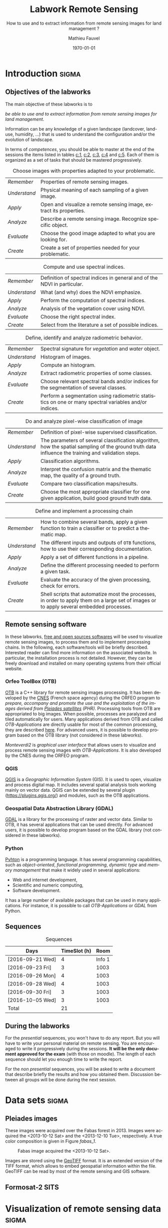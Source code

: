 #+TITLE: Labwork Remote Sensing
#+SUBTITLE: How to use and to extract information from remote sensing images for land management ?
#+DATE: \today
#+AUTHOR: Mathieu Fauvel
#+EMAIL: mathieu.fauvel@ensat.fr
#+LANGUAGE: en
#+SELECT_TAGS: sigma
#+EXCLUDE_TAGS: noexport export

#+OPTIONS:   H:3 num:t toc:2 \n:nil ::t |:t ^:nil -:t f:t *:t <:t prop:t

#+LATEX_CLASS: koma-article
#+LATEX_CLASS_OPTIONS: [a4paper,11pt,DIV=18]
#+LATEX_HEADER:\usepackage[english]{babel}\usepackage{minted}\usemintedstyle{emacs}
#+LATEX_HEADER_EXTRA:\usepackage{tikz}\usepackage{pgfplots}\usepgfplotslibrary{dateplot}\usetikzlibrary{shapes,arrows}\usepackage[]{tcolorbox}
#+LATEX_HEADER_EXTRA: \newtcolorbox[auto counter,number within=section]{work}[1][]{colback=black!5!white,colframe=black!50!white,fonttitle=\sffamily\bfseries,title=Work~\thetcbcounter: #1}
#+COLUMNS: %25ITEM %FORMATION %DURATION %SEQUENCE

* Introduction                                                        :sigma:
:PROPERTIES:
:FORMATION: Presential
:DURATION:   0:30
:SEQUENCE: 1
:END:
** Objectives of the labworks
The main objective of these labworks is to
#+BEGIN_CENTER
/be able to  use and to extract information from  remote sensing images
for land management/.
#+END_CENTER
Information  can be  any knowledge  of a  given landscape  (landcover,
land-use, humidity, ...)  that is used to understand the configuration
and/or the evolution of landscape.

In terms of  /competences/, you should be  able to master at  the end of
the sessions  the items listed in  tables [[c:1]], [[c:2]], [[c:3]],  [[c:4]] and [[c:5]].
Each of them  is organized as a  set of tasks that  should be mastered
progressively.

#+ATTR_LATEX: :booktabs t :align lp{0.85\linewidth}
#+CAPTION: Choose images with properties adapted to your problematic.
#+NAME: c:1
| /Remember/   | Properties of remote sensing images.                               |
| /Understand/ | Physical meaning of each sampling of a given image.                |
| /Apply/      | Open and visualize a remote sensing image, extract its properties. |
| /Analyze/    | Describe a remote sensing image. Recognize specific object.        |
| /Evaluate/   | Choose the good image adapted to what you are looking for.         |
| /Create/     | Create a set of properties needed for your problematic.            |

#+ATTR_LATEX: :booktabs t :align lp{0.85\linewidth}
#+CAPTION: Compute and use spectral indices.
#+NAME: c:2
| /Remember/   | Definition of spectral indices in general and of the NDVI in particular. |
| /Understand/ | What (and why) does the NDVI emphasize.                                  |
| /Apply/      | Perform the computation of spectral indices.                             |
| /Analyze/    | Analysis of the vegetation cover using NDVI.                             |
| /Evaluate/   | Choose the right spectral index.                                         |
| /Create/     | Select from the literature a set of possible indices.                    |

#+ATTR_LATEX: :booktabs t :align lp{0.85\linewidth} 
#+CAPTION: Define, identify and analyze radiometric behavior.
#+NAME: c:3
| /Remember/   | Spectral signature for /vegetation/ and /water/ object.                                                   |
| /Understand/ | Histogram of images.                                                                                  |
| /Apply/      | Compute an histogram.                                                                                 |
| /Analyze/    | Extract radiometric properties of some classes.                                                       |
| /Evaluate/   | Choose relevant  spectral  bands and/or  indices for  the  segmentation of several classes.           |
| /Create/     | Perform a segmentation using radiometric statistics on one or many spectral variables and/or indices. |

#+ATTR_LATEX: :booktabs t :align lp{0.85\linewidth} 
#+CAPTION: Do and analyze pixel-wise classification of image
#+NAME: c:4
| /Remember/   | Definition of pixel-wise supervised classification.                                                                                                                         |
| /Understand/ | The parameters of  several classification algorithm, how  the spatial sampling of the ground truth data influence the training  and validation steps.                                 |
| /Apply/      | Classification algorithms.                                                                                                                                                            |
| /Analyze/    | Interpret the confusion matrix and the thematic map, the  quality of a ground truth.                                                                                                  |
| /Evaluate/   | Compare two classification maps/results.                                                                                                                                              |
| /Create/     | Choose the most appropriate classifier for one given  application, build good ground truth data.                                                                                      |

#+ATTR_LATEX: :booktabs t :align lp{0.85\linewidth} 
#+CAPTION: Define and implement a processing chain
#+NAME: c:5
| /Remember/   | How to  combine several bands, apply a given  function to train  a classifier or to predict a thematic map.                                    |
| /Understand/ | The different  inputs and outputs of  =OTB= functions, how  to use their corresponding documentation.                                            |
| /Apply/      | Apply a set of different functions in a pipeline.                                                                                              |
| /Analyze/    | Define the different processing needed to perform a given task.                                                                                |
| /Evaluate/   | Evaluate the accuracy of the given processing, check for errors.                                                                               |
| /Create/     | Shell scripts that automatize most the processes, in order to  apply them  on a large set of images  or to apply  several embedded  processes. |

** Remote sensing software
In these  labworks, [[https://www.fsf.org/][free and  open sources  softwares]] will be  used to
visualize  remote sensing  images, to  process them  and to  implement
processing  chains.  In  the  following, each  software/tools will  be
briefly described.  Interested reader can find more information on the
associated website.   In particular,  the installation process  is not
detailed. However, they  can be freely download and  installed on many
operating systems from their official website.

*** Orfeo ToolBox (OTB)
[[https://www.orfeo-toolbox.org/][OTB]] is a C++ library for remote sensing images processing. It has been
developed by the  [[https://cnes.fr/en][CNES]] (French space agency) during  the ORFEO program
to /prepare, accompany and promote the use and the exploitation of the
images derived from [[https://en.wikipedia.org/wiki/Pleiades_%28satellite%29][Pleiades satellites]] (PHR)/.  Processing tools from
OTB  are appropriated  to big  images.  When  possible, processes  are
paralyzed and tiled automatically for users. Many applications derived
from OTB and  called /OTB-Applications/ are directly usable  for most of
the common processing, they are described [[https://www.orfeo-toolbox.org/CookBook/CookBook.html][here]]. For advanced users, it
is  possible  to  develop  program  based  on  the  OTB  library  (not
considered in these labworks).
 
/Monteverdi2/ is /graphical user interface/ that allows users to visualize
and process  remote sensing images  with /OTB-Applications/. It  is also
developed by the CNES during the ORFEO program. 

*** QGIS
[[http://www.qgis.org/en/site/][QGIS]] is  a /Geographic Information System/  (GIS).  It is used  to open,
visualize  and  process  digital  map.  It  includes  several  spatial
analysis tools working mainly on vector  data. QGIS can be extended by
several plugin  ([[https://plugins.qgis.org/]]) and  modules, such  as the
OTB applications.

*** Geospatial Data Abstraction Library (GDAL)
[[http://www.gdal.org/][GDAL]]  is   a  library  for   the  processing  of  raster   and  vector
data. Similar  to OTB, it  has several  applications that can  be used
directly. For advanced users, it  is possible to develop program based
on the GDAL library (not considered in these labworks).

*** Python
[[https://www.python.org/][Pyhton]]  is   a  programming  language.  It   has  several  programming
capabilities, such as /object-oriented/, /functional programming/, /dynamic
type/  and  /memory management/  that  make  it  widely used  in  several
applications:
- Web and internet development,
- Scientific and numeric computing,
- Software development.
It has a large  number of available packages that can  be used in many
applications. For instance, it is possible to call /OTB-Applications/ or
/GDAL/ from Python.
** Sequences                           
#+ATTR_LATEX: :booktabs t
#+CAPTION: Sequences
| Days             | TimeSlot (h) |   Room |
|------------------+--------------+--------|
| [2016-09-21 Wed] |            4 | Info 1 |
| [2016-09-23 Fri] |            3 |   1003 |
| [2016-09-26 Mon] |            4 |   1003 |
| [2016-09-28 Wed] |            4 |   1003 |
| [2016-09-30 Fri] |            3 |   1003 |
| [2016-10-05 Wed] |            3 |   1003 |
|------------------+--------------+--------|
| Total            |           21 |        |
#+TBLFM: @8$2=vsum(@I..@II)

** During the labworks
For the /presential/ sequences, you won't have to do any report. But you
will have to  write your personal material on remote  sensing. You are
encouraged to write it progressively  during the sessions.  *It will be
the only  document approved for the  exam* (with those on  moodle). The
length  of each  sequence  should let  you enough  time  to write  the
report.

For  the /non  presential/  sequences,  you will  be  asked  to write  a
document  that  describe briefly  the  results  and how  you  obtained
them.  Discussion between  all groups  will  be done  during the  next
session.
* Data sets                                                           :sigma:
:PROPERTIES:
:FORMATION: Presential
:DURATION:   0
:SEQUENCE: 
:END:
** Pleiades images
These images were acquired over the  Fabas forest in 2013. Images were
acquired   the   <2013-10-12   Sat>    and   the   <2013-12-10   Tue>,
respectively. A true color composition is given in Figure [[fabas_1]].

#+CAPTION: Fabas image acquired the <2013-10-12 Sat>.
#+NAME: fabas_1
#+ATTR_LATEX: :width 0.5\textwidth
[[file:./figures/quicklook_fabas_12_10_2013.jpg]]

Images are stored using the [[https://trac.osgeo.org/geotiff/][GeoTIFF]] format.  It is an extended version
of  the TIFF  format,  which allows  to  embed geospatial  information
within the file. GeoTIFF can be read by most of the remote sensing and
GIS software.
** Formosat-2 SITS
#+BEGIN_LaTeX
\begin{figure}[tb]
  \centering
  \begin{tikzpicture}
    \begin{axis}[hide y axis,axis lines=middle,
      date coordinates in=x,
      xticklabel={\texttt{\month}},
      x tick label style={},
      date ZERO=2011-12-12,
      xmin=2011-12-15, 
      xmax=2013-01-15,
      ymin=-0.25,ymax=0.25,
      xtick={{2012-01-01},{2012-02-01},{2012-03-01},{2012-04-01},{2012-05-01},{2012-06-01},{2012-07-01},{2012-08-01},{2012-09-01},{2012-10-01},{2012-11-01},{2012-12-01}},clip=false]
      \addplot [blue,thick,mark=*,only marks]coordinates{
        (2012-01-12,0)
        (2012-02-18,0)
        (2012-03-07,0)
        (2012-03-27,0)
        (2012-05-03,0)
        (2012-06-20,0)
        (2012-07-07,0)
        (2012-07-17,0)
        (2012-08-10,0)
        (2012-08-22,0)
        (2012-11-01,0)
        (2012-12-15,0)
        (2012-12-31,0)
        };      
      \end{axis}
  \end{tikzpicture}
  \caption{Acquisition dates for the SITS 2012.}
  \label{fig:SITS}
\end{figure}
#+END_LaTeX
* Visualization of remote sensing data                                :sigma:
:PROPERTIES:
:FORMATION: Presential
:DURATION:   1:10
:SEQUENCE: 1
:END:

** Vizualization of remote sensing image
The vizualisation  of remote  sensing images can  be done  either with
Monteverdi2  or QGIS[fn::  The  library =matplotlib=  of  python is  not
adapted to  visualize remote  sensing image  and should  be avoided.].
QGIS might  be a  more efficient  when it  comes to  visualize several
images, or for the vizualisation of  vector layers. It will be used in
these labworks.

Most of  the information  regarding the  vizualisation of  raster data
with         QGIS         can          be         found         online
[[http://docs.qgis.org/2.14/en/docs/user_manual/working_with_raster/raster_properties.html]].

More  generally,  to use  raster  data  with  QGIS is  described  here
[[http://docs.qgis.org/2.14/en/docs/user_manual/working_with_raster/index.html]].

In  this labwork,  a  few  properties will  be  reviewed  and you  are
encouraged to check (at least) the given references.

*** Vizualization of grayscale image
Open the image  /fabas_10_12_2013.tif/ with QGIS. The default  view is a
colour composition, with the bands/channels association given in Table
[[tab:asso]]. To start easy, we just open  one band at a time: right click
on  the  name  of  the  opened  image in  the  /Layer/  pane  et  select
/Properties/.   Then select  the tab  /Style/ and  /Band rendering/.  In the
/render type/, select /Singleband gray/ and the band you want to display.

You surely have to do /Contrast enhancement/. Check the doc for that.

#+ATTR_LATEX: :booktabs t
#+CAPTION: Bands and channels default association in QGIS (if there is not a set of specified spectral bands in the metadata).
#+NAME: tab:asso
|------+---------|
| Band | Channel |
|------+---------|
|    1 | Red     |
|    2 | Green   |
|    3 | Blue    |
|------+---------|

#+BEGIN_work
1.  Visualize  each  spectral  band  of the  data,  and  look  at  the
   differences in terms of graylevel between spectral bands.
2. Zoom in/out: use the mousse's wheel to zoom into the image. What do
   you observe ?
#+END_work
*** Vizualization of colour image
Now you  can visualize  a colour images,  by selecting  three spectral
bands among those available  from the data. Again, /Contrast
enhancement/ should be done.

#+BEGIN_work
1. Do a "true colours" and "false colours" compositions and compare what
   is easily seen on each of them.
2. Get spectral  values for several pixels  corresponding to different
   materials  (water,  grassland,  forest  and bare  soil). For that,
   use the tool /Identify features/, see
   [[http://docs.qgis.org/2.14/en/docs/user_manual/introduction/general_tools.html]]
   for detail.
3. Fill  the /collaborative spreadsheet/  with your pixel values:
   - [[https://framacalc.org/fauvel_rs_water]]
   - [[https://framacalc.org/fauvel_rs_grassland]]
   - [[https://framacalc.org/fauvel_rs_forest]] 
   - [[https://framacalc.org/fauvel_rs_baresoil]]
#+END_work
** Get data information
Before  opening a  remote sensing  data, it  is possible  to get  some
information about its  properties. For instance, using  =gdalinfo= it is
possible to extract several information.  It can be used as

#+BEGIN_SRC sh
gdalinfo fabas_10_12_2013.tif
#+END_SRC

Help  on the function  can be obtained using  the command alone or by
doing :

#+BEGIN_SRC sh
man gdalinfo
#+END_SRC

Equivalently, it is possible to get the same information using the
function =otbcli_ReadImageInfo= from the /OTB-Applications/:

#+BEGIN_SRC sh
otbcli_ReadImageInfo -in fabas_10_12_2013.tif
#+END_SRC


#+BEGIN_work
On the /Fabas/ data set, get the following information.
1. Number of lines, columns and bands,
2. Size of each pixel,
3. Numerical types for coding pixel values,
4. Position of the upper left pixel,
5. Projection.
#+END_work
* Spectral indices: /Normalized Difference Vegetation Index/            :sigma:
:PROPERTIES:
:FORMATION: Presential
:DURATION: 01:00
:SEQUENCE: 2
:END:

Among the available  radiometric indices, only the  NDVI is considered
in this labwork. NDVI is widely used for vegetation monitoring because
it can be related to chlorophyll content and photosynthesis.

#+BEGIN_work
1) Compute  the NDVI for each  /Fabas/ image.  You can  compute the NDVI
   using several  ways, using  either /OTB-Applications/ or  the /Raster
   Calculator/
   [[http://docs.qgis.org/2.14/en/docs/user_manual/working_with_raster/raster_analysis.html#raster-calculator]].
   For a per  band analysis, both methods are  equivalent.  Using QGIS
   provides the Graphical user interface,  which can be convenient for
   processing  few images,  while  /OTB-Applications/  allow to  process
   large number of images using /shell/ programming.

   Using the raster calculator, the following formula can be used (for
   the Fabas image):

   #+BEGIN_SRC sh
   ("fabas_12_10_2013@4"-"fabas_12_10_2013@1")/("fabas_12_10_2013@4"+"fabas_12_10_2013@1")
   #+END_SRC
   
   Using    the   /OTB-Applications/,    it   is    possible   to    use
   =otbcli_BandMath=. The syntax is similar, since we need to define the
   image, the bands used and the expression of our processing:
   
   #+BEGIN_SRC sh
   otbcli_BandMath -il fabas_12_10_2013.tif -out ndvi_fabas.tif -exp "(im1b4-im1b1)/(im1b4+im1b1)"   
   #+END_SRC

2) Compare the two NDVI and explain your results.
#+END_work
* Segmentation of remote sensing images                               :sigma:
:PROPERTIES:
:FORMATION: Presential
:DURATION: 2:00
:SEQUENCE: 2
:END:
** Radiometric analysis
#+BEGIN_work
For   the  /near   infra  red/   band  and   the  NDVI   of  the   image
[2013-10-12 Sat], do
1) Look  at the  histogram and  identify the  local maxima.   For each
   local  maximum, try  to identify  the corresponding  pixels in  the
   image,
2)   Keep track  of  the characteristics  of  each identified  maximum
   (position and width).
#+END_work
** Segmentation of 1D histogram
In  this part,  the  extraction  of image's  pixels  sharing the  same
/radiometric behavior/ is considered.  The  analysis of the histogram is
used to estimate this /behavior/.   When only one material is segmented,
the output is a  binary image (image with value =0=  or =1=), where pixels
having  value =1=  are from  the same  material.  Figure  [[fig:mask:water]]
gives  an  example  of  such   outputs.   When  several  material  are
considered, the output is an images with integer values (=1=, =2=, =3= ...),
depending on the number of materials.

#+CAPTION: Binary image for Water.
#+NAME: fig:mask:water
#+ATTR_LATEX: :width 0.65\linewidth
[[file:./../figures/quicklook_seg_eau.png]]

A usual  work-flow is proposed  in this part.  First, QGIS is  used to
analyze the data and set-up the processing (parameters /etc/). Then, the
/OTB-Applications/ are used to automatize the processing.

#+BEGIN_work
For  the /near  infra red/  band and  the NDVI,  segment the  identified
material. For  that, you need to  define interval of pixel  values for
which a  specific action  is done  (/e.g./, set  the value  to 0  or 1).
Implement the processing using the  =BandMath= application or the Raster
calculator.
#+END_work
** Graphical Modeler
For the segmentation of the NVDI, two processings are required
1) First, the computation of the NDVI from the original image,
2) Second,  the definition of  the interval  of values to  extract the
   relevant pixels.
With the graphical modeler, it is possible to define your workflow, to
automatize      complex      tasks.      Take      a      look      at
http://docs.qgis.org/2.14/en/docs/user_manual/processing/modeler.html.  

#+BEGIN_work
Define your model  to perform the segmentation of  intro three classes
of the NDVI.
#+END_work
* Change detection: /Detection of floods/                               :sigma:
:PROPERTIES:
:FORMATION: Presential
:DURATION: 01:30
:SEQUENCE: 3
:END:
Change detection  in remote sensing consists  in detecting differences
between two  images, or  a set of  images.  It can  be used  to detect
changes in vegetation properties or in land cover.  It is also used in
disaster management, to detect impacted areas. In this labwork, we are
dealing with floods.  In Figure  [[fig:cd]] is shown two quickbird images,
before  and  after a  flooding.   The  objective  is to  identify  the
impacted area to provide a map of these zones

#+CAPTION: False colours images of Lhonga Leupung area (a) before and (b) after flooding.
#+NAME: fig:cd
#+BEGIN_figure :options [h]
#+BEGIN_LaTeX 
  \centering
  \begin{tabular}{cc}
    \includegraphics[width=0.45\linewidth]{figures/tsunami_before.jpg}&\includegraphics[width=0.45\linewidth]{figures/tsunami_after.jpg}\\
    (a)&(b)
  \end{tabular}
#+END_LaTeX
#+END_figure

#+BEGIN_work
1) Characterize the  impacted zones in terms  of radiometric behavior,
   /i.e./, what is the variation in terms of spectral values. And why ?
2) Define the processing chain to extract these areas.
3) Implement the processing chain with the graphical modeler.
4) _Optional_: Implement  the same processing chain  with shell scripts,
   see [[#sec:shell]].
#+END_work

#+CAPTION: Google view of the impacted area. The red square represents the area of Figure [[fig:cd]].
#+NAME: fig:larger
#+ATTR_LATEX: :width 0.75\textwidth
[[file:./../figures/google_bridge.jpg]]

* Classification of remote sensing images                             :sigma:
:PROPERTIES:
:FORMATION: Presential
:DURATION: 04:00
:SEQUENCE: 3-4
:END:

** Introduction
The aim  of this labwork  is to  perform the classification  of remote
sensing images using supervised algorithms.  The principle is the same
than segmentation.  But  now the gray level intervals  are not defined
manually and the  definition of a radiometric behavior  is not limited
to a rectangular area in  the spectral domain.  Furthermore, since all
the computation are  done by supervised algorithms, it  is possible to
use more information than one or  two bands and the full multispectral
image can be use.  In fact, more  than one image can be used.  In this
work, the  two /Fabas/ images  will be classified: first  separately and
then conjointly.

The  OTB  proposes  various  classifiers, each  one  having  different
characteristics.  In  order to train  (or learn) the  classifier, some
labeled pixels  should be  provided. It is  possible to  construct the
ground-truth (set of labeled pixels) in different ways:
- Using GIS layer and extract the relevant information at the pixel
  level.
- Do field survey and use GPS to identify pixels.
- Do photo-interpretation when possible.
In this  works, the  ground-truth is  provided as  a vector  file, see
[[fig:gt]].   Five  classes  are  considered,  they  are  given  in  Table
[[tab:classes]].

#+CAPTION: Ground truth for the /Fabas/ image.
#+NAME: fig:gt
#+ATTR_LATEX: :width 0.75\textwidth
[[file:./../figures/label_fabas.jpg]]

#+CAPTION: Classes of interest. Numbers corresponding to the attribute in the GIS file is also given.
#+NAME: tab:classes
#+ATTR_LATEX: :booktabs t :align cccccc
| *Classes*   | Sparse vegetation | Bare soil | Woody vegetation | Water | Built up |
|-----------+-------------------+-----------+------------------+-------+----------|
| *Attribute* |                 1 |         2 |                3 |     4 |        5 |

During  this  labwork,   it  is  proposed  to  compare   in  terms  of
classification accuracy  and processing  time some of  the classifiers
proposed in OTB and all the combination of input data, /i.e./:
- K-nn, Bayes, SVM and Random Forest.
- The ground-truth  being composed  of pixels from  one date,  and two
  /concatenated/ dates.
** Getting started with OTB
There are several steps to do a classification.
1)                /Learn   the    classifier/:   It    is   done    with
   =TrainImagesClassifier=.   It takes  as inputs,  the (set  of) remote
   sensing  image(s), the  ground-truth (in  vector format),  and some
   parameters of the method.  To learn the classifier, only the pixels
   inside the  ground-truth are  used. After this  step, a  /model/ that
   contains the parameters  is saved. If asked, a  confusion matrix is
   computed.
2) /Classify the image/: Once the  classifier is learned, it is possible
   to apply the model to all the  pixels of the image.  It can be done
   with =ImageClassifier=.
3)     Compute the  accuracy of  the  thematic map  according to  some
   groundthruth. *This groundthruth should  not be spatially correlated
   with  the one  used  for  training*.  The  confusion  matrix can  be
   computed using the function =ComputeConfusionMatrix=.
   

#+BEGIN_work
This should be done for one image and one classifier only.
1) Learn the model,
2) Apply the model to classify the entire image,
3) Compute the confusion matrix and save it in a /csv/ file.
4) Open  the CSV  using a spreadsheet.   From the  confusion matrix,
 compute the following indices:
   - Global accuracy,
   - Producer accuracy,
   - User accuracy.
#+END_work
     
** Automatize the process with scripts
It  is possible  to run  directly  the /OTB-Applications/  from the  the
command line  (on linux-based  OS). This  way, it  is possible  to run
several  operations  on   one  data  set  or  on   several  data  sets
automatically.  A brief introduction to command line tools is given in
Appendix [[#sec:shell]].

The  three previous  /OTB-Applications/ are  available from  the command
line interface (CLI), same name with the prefix =otbcli_= :

- =otbcli_TrainImagesClassifier=,
- =otbcli_ImageClassifier=,
- =otbcli_ComputeConfusionMatrix=.

The same  inputs than in  QGIS should  be provided (/raster  and vector
file/,  /algorithm parameters  .../). For  instance,  if you  are in  the
repertory where the data are, learning the KNN classifier with default
parameters do the following, classifying the whole image and computing
the confusion matrix reduce to

#+BEGIN_SRC sh
otbcli_TrainImagesClassifier \
    -io.il fabas_12_10_2013.tif \
    -io.vd train_fabas.shp \
    -classifier knn \
    -io.out model.mod
otbcli_ImageClassifier \
    -in fabas_12_10_2013.tif \
    -model model.mod \
    -out fabas_classif.tif
otbcli_ComputeConfusionMatrix \
    -in fabas_classif.tif \
    -out matconf.csv \
    -ref vector \
    -ref.vector.in valid_fabas.shp
#+END_SRC

This is nothing else than what you provide in QGIS ! In the following,
we are  going to combine  Python scripts  and the OTB  Applications to
define our  processing chain. Two python  modules will be use:  [[https://docs.python.org/2/library/os.html][os]] and
[[https://docs.python.org/2/library/glob.html][glob]].  These modules  are very convenient to manage  files, folder and
to launch applications. Also, we are going to benefit Python abilities
to process strings.

Let's start with an example, to run the first application

#+BEGIN_SRC python
# Load the module
import os

# Launch the application
os.system('otbcli_TrainImagesClassifier -io.il fabas_12_10_2013.tif -io.vd train_fabas.shp -classifier knn -io.out model.mod')
os.system('otbcli_ImageClassifier -in fabas_12_10_2013.tif -model model.mod -out fabas_classif.tif')
os.system('otbcli_ComputeConfusionMatrix -in fabas_classif.tif -out matconf.csv -ref vector -ref.vector.in valid_fabas.shp')
#+END_SRC

or equivalently:

#+BEGIN_SRC python
# Load the module
import os

# Define processing
train = 'otbcli_TrainImagesClassifier -io.il fabas_12_10_2013.tif -io.vd train_fabas.shp -classifier knn -io.out model.mod' 
classify = 'otbcli_ImageClassifier -in fabas_12_10_2013.tif -model model.mod -out fabas_classif.tif'
validate = 'otbcli_ComputeConfusionMatrix -in fabas_classif.tif -out matconf.csv -ref vector -ref.vector.in valid_fabas.shp'

# Launch the application
os.system(train)
os.system(classify)
os.system(validate)
#+END_SRC

Additional usefull references are  given section [[#sec:python]], take the
time to read them.

#+BEGIN_work
1) Write  the script  to learn  the model  for all  the classification
   methods and with each date.  Each time extract the confusion matrix
   and compute the global accuracy and the class average accuracy.
2) Report the results on the /collaborative spreadsheet/.
#+BEGIN_CENTER
[[https://framacalc.org/fauvel_res_classification]]
#+END_CENTER
3) For  the best method  in terms of classification  accuracy, discuss
   about the errors obtained with the confusion matrix.
4)  Classify the  whole image  and  compare by  visual inspection  the
   errors with what you have inferred from the confusion matrix.
#+END_work
** Multi dates                                                    :noexport:
From the  same area, two dates  are available.  It is  possible to use
them conjointly in  many ways.  Two possible  solutions are considered
here. The first one consider the second date as additional data, /i.e./,
there are twice as many pixels in the training set. For each pixel, we
have    its    reflectance    the    [2013-10-12    Sat]    and    the
[2013-12-10 Tue]. The  second one  is to  consider that  we have  the
temporal evolution of the reference.

The first approach  can be simply done by providing  the two images as
inputs  to the  training  function. The  classification  of the  whole
images  is then  done  independently (two  classification maps).   The
second  approach  necessitates to  /concatenate/  the  two dates  before
training.   The   concatenation  can   be  done  using   the  function
=otbcli_ConcatenateImages=.  The  classification of  the whole  image is
then done conjointly (only one classification map).

#+ATTR_LATEX: :booktabs t :align cclcccc
#+CAPTION: Simulated pixels from two classes 
#+NAME: tab
| Pixel          | Date             | Class      |    B |    G |    R |   IR |
|----------------+------------------+------------+------+------+------+------|
| $\mathbf{x}_1$ | [2013-10-12 Sat] | Broadleave | 0.30 | 0.40 | 0.20 | 0.80 |
| $\mathbf{x}_1$ | [2013-12-10 Tue] | Broadleave | 0.40 | 0.45 | 0.43 | 0.40 |
| $\mathbf{x}_2$ | [2013-10-12 Sat] | Conifer    | 0.29 | 0.41 | 0.18 | 0.75 |
| $\mathbf{x}_2$ | [2013-12-10 Tue] | Conifer    | 0.27 | 0.36 | 0.30 | 0.70 |
| $\mathbf{x}_3$ | [2013-10-12 Sat] | Bare soil  | 0.39 | 0.37 | 0.38 | 0.39 |
| $\mathbf{x}_3$ | [2013-12-10 Tue] | Bare soil  | 0.42 | 0.44 | 0.43 | 0.40 |

_Works_:
1)  Using  pixels from  Table  [[tab]],  plot  on spreadsheet  all  pixels
   according to both approaches.  Discuss the advantages and drawbacks
   of each  approach in terms  of how it captures  the specto-temporal
   behavior of the different classes.
2)  Perform the  classification  using both  approaches,  for all  the
   classifiers.
3) Report the results on the /collaborative spreadsheet/.   
** Influence of the spatial distribution of the learning samples
:PROPERTIES:
:FORMATION: Presential
:DURATION: 01:00
:SEQUENCE: 4
:END:
In order to evaluate the influence of the validation samples, you will
investigate  several   reference  layers  to  compute   the  confusion
matrix. Since OTB only select a few samples from all the available one
(can be  controlled with  the options  =samples.mt= and  =samples.mv=), we
need to repeat the experiment several times, to avoid bias.

/Select one classifier  for all the experiments. You  are encouraged to
define a python script./

#+BEGIN_work
 Repeat *20* times the following test:
1. Learn with /train_fabas/ and compute the confusion matrix with
   /train_fabas/. Save the confusion matrix for each repetition.
2. Learn  with  /train_fabas/  and compute  the  confusion  matrix  with
 /valid_fabas/. Save the confusion matrix for each repetition.
3. Compute the average global accuracy and the mean class accuracy and
   their standard deviation. /You can check the figure [[fig:code:csv:classif]] to do it automatically/.


Discuss about the results. 
#+END_work

#+CAPTION: Sample code to process a set of ~csv~ files.
#+NAME: fig:code:csv:classif
#+BEGIN_figure
#+BEGIN_SRC python
import scipy as sp
import glob

NAMES_TRAIN,NAMES_VALID = glob.glob('confu_train_*.csv'),glob.glob('confu_valid_*.csv')
NAMES_TRAIN.sort()
NAMES_VALID.sort()

oa_train,oa_valid = [],[]

for name_train,name_valid in zip(NAMES_TRAIN,NAMES_VALID):
    temp = sp.genfromtxt(name_train,delimiter=',',skip_header=2)
    oa = 100*sp.diag(temp).sum()/temp.sum()
    oa_train.append(oa)
    temp = sp.genfromtxt(name_valid,delimiter=',',skip_header=2)
    oa = 100*sp.diag(temp).sum()/temp.sum()
    oa_valid.append(oa)
    
# Print mean accuracy
res = [[sp.mean(oa_train),sp.std(oa_train)],[sp.mean(oa_valid),sp.std(oa_valid)]]
sp.savetxt('acc.csv',res,delimiter=',',fmt='%1.3f')
#+END_SRC
#+END_figure
* Satellite Image Time Series                                        :export:
:PROPERTIES:
:FORMATION: Presential
:DURATION: 04:00
:SEQUENCE: 5
:DAYS:     [2016-04-01 Fri 13:30-17:30]
:END:
** Objectives
The objectives  of this part are  two-folds. First, it is  proposed to
build  a Satellite  Image Time  Series (SITS)  given a  set of  images
acquired  over  the  same  area.   Then,  we  are  going  to  classify
winter/summer crops using the SITS.

The  time series  consists  in  a set  of  FORMOSAT  images along  the
year  2012.  Figure  \ref{fig:SITS}   provide  information  about  the
acquisition date. Reference and validation samples were extracted from
the [[https://www.data.gouv.fr/fr/datasets/registre-parcellaire-graphique-2012-contours-des-ilots-culturaux-et-leur-groupe-de-cultures-majorita/][RPG]] for the same year. Table [[tab:RPG]] provides the different
classes available of these area.

#+ATTR_LATEX: :booktabs t
#+CAPTION: RPG nomenclature and conversion used in the labwork
#+NAME: tab:RPG
| Value | Label                  | Class       | Attribute |
|-------+------------------------+-------------+-----------|
|     1 | Wheat                  | Winter Crop |         1 |
|     2 | Grain maize and silage | Summer Crop |         2 |
|     3 | Barley                 | Winter Crop |         1 |
|     4 | Other cereals          | Winter Crop |         1 |
|     5 | Rapeseed               | Winter Crop |         1 |
|     6 | Sunflower              | Summer Crop |         2 |
|     7 | Other oleaginous       | Summer Crop |         2 |
|     8 | Protein crops          | Summer Crop |         2 |
|    15 | Grain leguminous       | Winter Crop |         2 |
|    16 | Fodder                 | Grassland   |         3 |
|    18 | Permanent grassland    | Grassland   |         3 |
|    19 | Temporary meadows      | Grassland   |         3 |

** Construction of the SITS
Before classifying the  SITS, you need to built it.  In these labwork,
two SITS  will be considered. One  build will all the  spectral bands,
and the other one using the NDVI only.

_Works_:
1. Compute the NDVI for each date,
2. Concatenate all the dates,
   + For  the spectral bands  (/i.e./ all the  blue bands, then  all the
     green bands ...),
   + For the NDVI
3. Using QGIS, plot the temporal profile for several objects.

#+BEGIN_LaTeX
\begin{figure}[tb]
  \centering
  \begin{tikzpicture}
    \begin{axis}[hide y axis,axis lines=middle,
      date coordinates in=x,
      xticklabel={\texttt{\month}},
      x tick label style={},
      date ZERO=2011-12-12,
      xmin=2011-12-15, 
      xmax=2013-01-15,
      ymin=-0.25,ymax=0.25,
      xtick={{2012-01-01},{2012-02-01},{2012-03-01},{2012-04-01},{2012-05-01},{2012-06-01},{2012-07-01},{2012-08-01},{2012-09-01},{2012-10-01},{2012-11-01},{2012-12-01}},clip=false]
      \addplot [blue,thick,mark=*,only marks]coordinates{
        (2012-01-12,0)
        (2012-02-18,0)
        (2012-03-07,0)
        (2012-03-27,0)
        (2012-05-03,0)
        (2012-06-20,0)
        (2012-07-07,0)
        (2012-07-17,0)
        (2012-08-10,0)
        (2012-08-22,0)
        (2012-11-01,0)
        (2012-12-15,0)
        (2012-12-31,0)
        };      
      \end{axis}
  \end{tikzpicture}
  \caption{Acquisition dates for the SITS 2012.}
  \label{fig:SITS}
\end{figure}
#+END_LaTeX

** Classification of the SITS
Two scenario will be considered in this labwork. Classification of the
whole SITS and classification of the /best date/

_Works_: (with the classifier of your choice)
1. Do the classification of the  whole SITS given the training layers,
   and compute the predicted thematic map, restricted to pixels inside
   the RPG  (use the  mask provided). Compute  classification accuracy
   using  the  validation   layer  and  report  the   results  in  the
   /collaborative spreadsheet/.
2.  Do the  classification for  each date  independently, compute  the
   classification accuracy and report the results in the /collaborative
   spreadsheet/.

** Extraction of the best couple of dates
:PROPERTIES:
:FORMATION: Non Presential
:DURATION: 01:40
:SEQUENCE: 6
:DAYS:     [2016-04-06 Wed 10:20-12:00]
:END:
We have seen in the previous part that one date is not enough to get a
correct classification rate. In that section, we are going to test all
the  possible couple  of  dates, to  find  the best  one  in terms  of
classification accuracy. 

How to do it ? Just test  all the possible combinations! Be aware that
using =t1=  and =t2= is  the same than  using =t2= and  =t1=. Here we  have 13
dates, so the  total number of couples is  . I really
hope you can use bash script now ...

The code given  figure [[code:best:dates]] might help you.  It extracts all
the  possible  couples  of files  from  a  set  of  files in  a  given
repertory, the files ended with =*m.tif=.

#+CAPTION: Bash script to get all the possible couples of files.
#+NAME: code:best:dates
#+BEGIN_figure
#+BEGIN_SRC sh
FILE=`ls *m.tif` # Get all the files that end with 'm.tif'
EFILE=''
for file in $FILE
do
    # Add  variables to  be excluded  from the  second loop:  EFILE ->
    # Exclude file
    EFILE=`echo $EFILE $file`

    # Exclude these variables from the next loop
    FILES=$FILE # Copy the variable
    for efile in $EFILE
    do
	FILES=`echo  $FILES |  sed "s/\b$efile\b//g"`  # Exclude  from
						    # FILES   all  the
						    # file  from EFILE
						    # (substitute with
						    # nothing)
    done

    # Do the process, given the couple of images
    for files in $FILES
    do
	echo Process file $file and $files
	# Add  you  code here  to  process  the data:  concatentation,
	# training and extraction of the confusion matrix
	echo ${file:17:8}${files:17:8} #  Name of the input  data : to
				       # be  use to  set  name of  the
				       # confusion matrix
    done
    echo ""
done
#+END_SRC
#+END_figure
Analyze the three best results in terms of accuracy. Interpret the
results given the classes to be classified, the geographical area and
its practical consideration (should we buy the complete SITS, or just
some periods of the years? ...)
* Dynamic Habitat Index                                               :sigma:
:PROPERTIES:
:FORMATION: Presential
:DURATION: 04:00
:SEQUENCE: 5
:END:
** Introduction
In this labworks, we are going to compute several indices of habitat
dynamic's in order to define several ecozones. It is bases on the
following paper: 

#+BEGIN_QUOTE
Nicholas C. Coops, Michael A. Wulder, Dennis C. Duro, Tian Han, Sandra
Berry,  The development  of  a Canadian  dynamic  habitat index  using
multi-temporal  satellite   estimates  of  canopy   light  absorbance,
Ecological  Indicators,  Volume  8,  Issue 5,  September  2008,  Pages
754-766,                        ISSN                        1470-160X,
http://dx.doi.org/10.1016/j.ecolind.2008.01.007.
(http://www.sciencedirect.com/science/article/pii/S1470160X08000071)
#+END_QUOTE

These indicators underly vegetation dynamic, they are usually computed
in the /fraction of photosynthetically active radiation (fPAR)/ absorbed
by the vegetation.  However these data  are not available.  So in this
lab, the NDVI will be used.  


#+BEGIN_work
The first (easy)  part is to convert NDVI values  to fPAR like values.
Since fPAR is a fraction, its values  are between 0 and 1. You have to
convert the interval  range of NDVI to  0 and 1 using  a simple linear
function: $f(x)=ax+b$. You have to find $a$ and $b$ !
#+BEGIN_LaTeX
\begin{eqnarray*}
  f:[-1,1] &\to& [0,1]\\
  x&\mapsto&f(x)=ax+b
\end{eqnarray*}
#+END_LaTeX
#+END_work

** Construction of the SITS
Before analyzing the  SITS, you need to built it.   In these labworks,
two SITS  will be considered. One  build will all the  spectral bands,
and the other one using the NDVI only.

#+BEGIN_work
1. Compute the NDVI for each date,
2. Convert to fPAR-like values,
3. Concatenate all the dates,
4. Using QGIS, plot the temporal profile for several objects.
#+END_work

** Computation of the dynamic indices
The second part of the labwork  concern the computation of the dynamic
indices.   Let  us   not  the  vector  of  fPAR  values   of  pixel  i
$\mathbf{x}_i=[\mathbf{x}_i(t_1),\ldots,\mathbf{x}_i(t_d)]$.     Three
indices have been defined:
1. The cumulative annual greenness,
#+BEGIN_LaTeX
$$CG = \sum_{j=1}^d\mathbf{x}_i(t_j)$$
#+END_LaTeX
2. The annual minimum cover,
#+BEGIN_LaTeX
$$MC = \min_{j}\left[\mathbf{x}_i(t_1),\ldots,\mathbf{x}_i(t_j),\ldots,\mathbf{x}_i(t_d)\rigth]$$
#+END_LaTeX
3. The greenness coefficient of variation.
#+BEGIN_LaTeX
$$GCV = \frac{\sigma_{\mathbf{x}_i}}{\bar{\mathbf{x}}_i}$$
#+END_LaTeX

#+BEGIN_work
1. Write the python scripts to compute all indices.
2. Concatenate all the indices into one multiband image.
#+END_work
** Characterization of ecozones

Perform a  segmentation of the SITS  using the three indices  as input
values. A  primarily study suggests  the number  of ecozones is  =4= for
this area. Look at the function =otbcli_KMeansClassification= to perform
the automatic segmentation of you data.

#+BEGIN_work
1. Performs the segmentation with 4 classes and save the values of the
   estimated centroid.
2. Extract the values of the centroid and interpret their values in
   terms of habitat.
3. Do a visual validation of your results on the thematic map.
#+END_work
* Appendix                                                            :sigma:
** Short introduction to shell
:PROPERTIES:
:CUSTOM_ID: sec:shell
:END:
This section provides  an introduction to /shell/  programming and /shell
scripts/.   A script  is a  set of  commands, which  allows to  write a
processing chain  for a given image,  or to apply one  processing to a
set  of   images.   Of   course,  mixing   these  two   situations  is
possible. You  can find  more information  easily on  the web,  a good
starting point can be the [[https://en.wikibooks.org/wiki/Bash_Shell_Scripting][Wikibook]].

Shell is  a programming  language that is  available on  all GNU/Linux
distributions. It  can be used  directly from the  prompt (interactive
mode), or  by writing a file  with a set  of commands to be  run. This
file should start with the line

#+BEGIN_SRC sh
#!/bin/bash
#+END_SRC
In  the following,  it is  assumed  that we  are working  on the  file
=script.sh=. To insert comment inside the script, the symbol ~#~ has to be
used.

#+BEGIN_SRC sh
# This is a comment
#+END_SRC
With Linux, a file can be  /writable/, /readable/ and/or /executable/. To be
run as a script, it should be at least /executable/ by the OS. It can be
by done by running the following command:

#+BEGIN_SRC sh
chmod +x script.sh
#+END_SRC
To run it, just do

#+BEGIN_SRC sh
./script.sh
#+END_SRC

*** Basic commands
- *cd*: Change repertory. To enter a repertory, do =cd Name_Of_Repertory=.
- *ls*: List all the file in the current repertory.
- *pwd*: Return the name of the current repertory.
- *cp*: Copy a file/repertory, for instance =cp A B=.
- *mv*: Move a file to another, for instance =mv A B=.
- *mkdir*: Create a repertory, =mkdir Name_Of_Repertory=.

For instance, to get all the =tif= files in the current folder:

#+BEGIN_SRC sh
ls *tif
fabas_10_12_2013.tif  fabas_12_10_2013.tif
#+END_SRC

*** Variables
In shell, a variable is a string (not a number). It can be defined as:

#+BEGIN_SRC sh
var1='Mathieu' # Store "Mathieu" in variables "var1"
var2='Fauvel'
var3='34'
#+END_SRC

#+RESULTS:

Be  careful to  spaces: there  are no  spaces, otherwise  an error  is
returned!  A  variable is  displayed using the  =echo= function  and the
variable is accessed with the command =$=.

#+BEGIN_SRC sh
echo $var1 $var2      # print "Mathieu Fauvel"
echo "$var3 ans"      # print "33 ans"
echo '$var3 ans'      # print "$var3 ans"
#+END_SRC

#+RESULTS:
#+BEGIN_SRC sh
Mathieu Fauvel
34 ans
$var3 ans
#+END_SRC

Note the  difference between the simple  quote ='= and the  double quote
="=. The  simple quote does not  evaluate the variable while  the double
quote does.

It is possible to pass parameters to the script, solely by adding them
when the  script is called.  They are  accessible using the  command =$=
following by the order number of appearance when the script is
called. Let define the =script.sh= file.

#+BEGIN_SRC sh
# ./script.sh Name FamilyName Age
echo $1 $2
echo "J ai (eu) $3 ans !"
#+END_SRC

When we do this, we have the following output:

#+BEGIN_SRC sh
chmod +x script.sh
./script.sh Mathieu Fauvel 33
#+END_SRC

#+RESULTS:
#+BEGIN_SRC sh
Mathieu Fauvel
J ai (eu) 33 ans !
#+END_SRC

*** Loop
As in any programming language, loop are very useful to apply a series
of processing  to several  elements of a  sequence. The  example below
applies a processing on all /tif/ files of the current directory:

#+BEGIN_SRC sh
for i in *.tif # For all tif file
do
    cp $i ndvi_$i # create a new file and add ndvi_ at the beginning of the filename
done
#+END_SRC
*** Sequence
It is possible to define sequences of string like this:

#+BEGIN_SRC sh
for name in bayes libsvm knn rf
do
    echo $name
done
#+END_SRC

#+RESULTS:
#+BEGIN_SRC sh
bayes
libsvm
knn
rf
#+END_SRC

Sequences of numbers can be defined like this:

#+BEGIN_SRC sh
for i in `seq 1 5`
do
echo $i
done
#+END_SRC

#+RESULTS:
#+BEGIN_SRC sh
1
2
3
4
5
#+END_SRC
** Short introduction to Python
:PROPERTIES:
:exports:  both
:results:  output code
:CUSTOM_ID: sec:python
:END:
A     good    starting     point     is     the    following     link:
http://kitchingroup.cheme.cmu.edu/pycse/pycse.html.   Here,   I   just
review few things that are usefull  for the labwork. But python is far
more than this short introduction.
*** String
Handling  strings with  python is  very easy.  It is  possible to  add
strings together, as with number! Pay attention to spaces...

#+BEGIN_SRC python
name="Mathieu"
surname="Fauvel"
print name + surname
#+END_SRC

#+RESULTS:
#+BEGIN_SRC python
MathieuFauvel
#+END_SRC

To use numbers in strings, it is necessary to convert them, using the function =str=

#+BEGIN_SRC python
print "Bonjour j\'ai eu " + str(33) + " ans"
#+END_SRC

#+RESULTS:
#+BEGIN_SRC python
Bonjour j'ai eu 33 ans
#+END_SRC


*** Loop
It is very  easy to iterate over  a list with python. The  list can be
made of numbers, strings etc ...  Since a list is [[https://docs.python.org/2/glossary.html][iterable]], defining a
=for= loop is just:

#+BEGIN_SRC python
listeNumber = [1,2,3,4]
print listeNumber
for item in listeNumber:
    print(item)

listeString = ['knn','bayes','libsvm','rf']
print listeString
for item in listeString:
    print(item)
#+END_SRC

#+RESULTS:
#+BEGIN_SRC python
[1, 2, 3, 4]
1
2
3
4
['knn', 'bayes', 'libsvm', 'rf']
knn
bayes
libsvm
rf
#+END_SRC

*** TODO Glob
* Python and Shell Codes for the labworks                          :noexport:
:PROPERTIES:
:exports:  both
:END:
** Visualization
*** Get pixels mean values on collaborative spreadsheet
#+BEGIN_SRC python
import scipy as sp
import urllib2
import time
import os
import matplotlib.pyplot as plt
import matplotlib
matplotlib.style.use('ggplot')

URL = ['https://framacalc.org/fauvel_rs_water','https://framacalc.org/fauvel_rs_grassland','https://framacalc.org/fauvel_rs_forest','https://framacalc.org/fauvel_rs_baresoil']
LABEL = ['Water','Grassland','Forest','Bare soil']
COLOR = ['b','g','r','m']
fig=plt.figure()


for i,url in enumerate(URL):
    try:
        with open('temp.csv','wb') as file:
            file.write(urllib2.urlopen(url+'.csv').read())
        data = sp.genfromtxt('temp.csv',delimiter=',',skip_header=1)
        os.remove("temp.csv")

        m,s=data.mean(axis=0),data.std(axis=0)

        ax = fig.add_subplot(4,1,i+1)
        ax.clear()
        ax.plot(range(1,5),m,'k',lw=2)
        ax.set_title(LABEL[i])
        ax.set_ylim([0,1000])
        plt.draw()
    except KeyboardInterrupt:
        exit()
    except:
        print("Error in reading class {0}".format(LABEL[i]))

plt.show()
#+END_SRC

#+RESULTS:
: None

*** Boxplots
#+BEGIN_SRC python
import scipy as sp
import urllib2
import time
import os
import matplotlib.pyplot as plt
import matplotlib
matplotlib.style.use('ggplot')

URL = ['https://framacalc.org/fauvel_rs_water','https://framacalc.org/fauvel_rs_grassland','https://framacalc.org/fauvel_rs_forest','https://framacalc.org/fauvel_rs_baresoil']
LABEL = ['Water','Grassland','Forest','Bare soil']

fig=plt.figure()
for i,url in enumerate(URL):
    try:
        with open('temp.csv','wb') as file:
            file.write(urllib2.urlopen(url+'.csv').read())
        data = sp.genfromtxt('temp.csv',delimiter=',',skip_header=1)
        os.remove("temp.csv")
        
        ax = fig.add_subplot(4,1,i+1)
        plt.boxplot(data)
        ax.set_title(LABEL[i])
        ax.set_ylim([0,1000])
    except KeyboardInterrupt:
        exit()
    except:
            print("Error in reading class {0}".format(LABEL[i]))
plt.show()
#+END_SRC

#+RESULTS:
: None

** Change detection
#+BEGIN_SRC sh
#!/bin/bash

# NDVI BEFORE
otbcli_BandMath -il tsunami_before.dat -out ndvi_before.tif -exp "(im1b4-im1b3)/(im1b4+im1b3)"

# NDVI AFTER
otbcli_BandMath -il tsunami_after.dat -out ndvi_after.tif -exp "(im1b4-im1b3)/(im1b4+im1b3)"

# Diff NDVI
otbcli_BandMath -il ndvi_after.tif ndvi_before.tif -out temp.tif -exp "im1b1-im2b1"
otbcli_BandMath -il temp.tif -out diff.tif -exp "(im1b1>1?1:im1b1)" # if(im1b1>1,1,im1b1)

# Seuil
otbcli_BandMath -il diff.tif -out floods.tif -exp "(im1b1<-0.4?1:0)" # if(im1b1<-0.4,1,im1b1)


#+END_SRC
** Comparison of several classifier and several  data set
#+BEGIN_SRC python
import os

#+END_SRC

#+BEGIN_SRC python
import scipy as sp
import urllib2
import time
import os
import matplotlib.pyplot as plt
import matplotlib
matplotlib.style.use('ggplot')

url = 'https://framacalc.org/fauvel_res_classification'
classifier =['SVM','RF','GMM','KNN']

# Read the file
with open('temp.csv','wb') as file:
    file.write(urllib2.urlopen(url+'.csv').read())
data = sp.genfromtxt('temp.csv',delimiter=',',skip_header=2)
os.remove("temp.csv")

index = sp.arange(4)
bar_width = 0.35
opacity = 0.4
error_config = {'ecolor': '0.3','lw':2,'capsize':5, 'capthick':2}

# Compute the statistics
m,s=sp.nanmean(data,axis=0),sp.nanstd(data,axis=0)
for i in xrange(2):
    plt.figure()
    plt.bar(index,m[i*4:i*4+4],width=bar_width,alpha=opacity,color='b',yerr=s[i*4:i*4+4],error_kw=error_config)
    plt.xticks(index+bar_width/2,classifier)
    plt.axis([-0.5, 3.5, 0.5, 1])
    plt.grid('on')
plt.show()
#+END_SRC

#+RESULTS:
: None

#+BEGIN_SRC sh
for name in fabas*.tif
do
    for classifier in bayes svm rf knn
    do
	# Train
	otbcli_TrainImagesClassifier -io.il ${name} io.vd train_fabas.shp -io.out model.txt -classifier ${classifier}

	# Predict
	otbcli_ImageClassifier -in ${name} -model model.txt -out classif.tif
	
	# Compute confusion
	otbcli_ComputeConfusionMatrix -in classif.tif -ref vector -ref.vector.in valid_fabas.shp -out confu_${classifier}_${name%%.tif}.csv
    done
done
rm model.txt classif.tif
#+END_SRC
** Classification Multidates from tabular [[tab]]                     :noexport:
#+NAME: Addition
#+BEGIN_SRC python :var tab=tab :results output
import matplotlib.pyplot as plt

plt.figure()
for i,t in enumerate(tab):
    plt.plot(range(1,5),t[3:],label='p'+str(i+1))

plt.legend()
plt.show()
#+END_SRC

#+RESULTS: Addition

#+NAME: Concatenation
#+BEGIN_SRC python :var tab=tab :results output
import matplotlib.pyplot as plt
import scipy as sp
plt.figure()
x =sp.zeros((3,8))
for i in range(3):
    x[i,:4]=tab[2*i][3:]
    x[i,4:]=tab[2*i+1][3:]
    plt.plot(range(1,9),x[i,:],label='p'+str(i+1))

plt.legend()
plt.show()
#+END_SRC

#+RESULTS: Concatenation
** Simulation for section "influence of the spatial distribution of the learning samples"
#+BEGIN_SRC python
import scipy as sp
import glob

NAMES_TRAIN,NAMES_VALID = glob.glob('confu_train_*.csv'),glob.glob('confu_valid_*.csv')
NAMES_TRAIN.sort()
NAMES_VALID.sort()

oa_train,oa_valid = [],[]

for name_train,name_valid in zip(NAMES_TRAIN,NAMES_VALID):
    temp = sp.genfromtxt(name_train,delimiter=',',skip_header=2)
    oa = 100*sp.diag(temp).sum()/temp.sum()
    oa_train.append(oa)
    temp = sp.genfromtxt(name_valid,delimiter=',',skip_header=2)
    oa = 100*sp.diag(temp).sum()/temp.sum()
    oa_valid.append(oa)
    
# Print mean accuracy
res = [[sp.mean(oa_train),sp.std(oa_train)],[sp.mean(oa_valid),sp.std(oa_valid)]]
sp.savetxt('acc.csv',res,delimiter=',',fmt='%1.3f')
#+END_SRC

** Sélection du meilleurs couple de dates
#+BEGIN_SRC sh
# Compute the NDVI
for name in Sud*.tif
do
    otbcli_BandMath -il ${name} -out ndvi_${name} -exp "(im1b4-im1b3)/(im1b4+im1b3)" -progress 0
done

# Compute the classification accuracy for each couple of dates
FILE=`ls ndvi_*m.tif` # Get all the files that end with 'm.tif'
EFILE=''
for file in $FILE
do
    # Add  variables to  be excluded  from the  second loop:  EFILE ->
    # Exclude file
    EFILE=`echo $EFILE $file`

    # Exclude these variables from the next loop
    FILES=$FILE # Copy the variable
    for efile in $EFILE
    do
	FILES=`echo  $FILES |  sed "s/\b$efile\b//g"`  # Exclude  from
						    # FILES   all  the
						    # file  from EFILE
						    # (substitute with
						    # nothing)
    done

    # Do the process, given the couple of images
    for files in $FILES
    do
	# Concatenation
	otbcli_ConcatenateImages -il $file $files -out ndvi_concat.tif -progress 0
	
	# Train
	otbcli_TrainImagesClassifier -io.il ndvi_concat.tif -io.vd rpg_pur_train.shp  -io.out model -classifier rf -progress 0 

	# Classify the image
	otbcli_ImageClassifier -in ndvi_concat.tif -model model -out classif.tif -progress 0

	# Confusion
	otbcli_ComputeConfusionMatrix -in classif.tif -out confu_${file:22:8}_${files:22:8}.csv -ref vector -ref.vector.in rpg_purs_validation.shp -progress 0
		
    done
done

#+END_SRC

#+BEGIN_SRC python
import scipy as sp
import glob
import matplotlib.pyplot as plt

CONFU = glob.glob('confu_20*_*.csv')
CONFU.sort()

OA=[]

for confu in CONFU:
    temp = sp.genfromtxt(confu,delimiter=',',skip_header=2)
    OA.append(100.0*sp.diag(temp).sum()/temp.sum())
ind = sp.argmax(OA)

# plot the result
plt.plot(OA)
plt.plot(ind,OA[ind],'sk')
plt.title('Best couples of dates: ' + CONFU[ind])
plt.show()
#+END_SRC

#+BEGIN_SRC r
LISTE=list.files(pattern='confu_')
n=length(LISTE)
OA=array(dim=n)
for(i in 1:n){
  nom=LISTE[i]
  mat <- as.matrix(read.csv(nom, header=FALSE, comment.char="#"))
  OA[i]=sum(diag(mat))/sum(mat)
}
OA
index=which(OA==max(OA))
LISTE[index]
plot(1:n,OA,type='l',col='red',lwd=2)
points(index,OA[index],pch=19,col='green')

#+END_SRC
** TODO Dynamic Habitat
#+BEGIN_SRC sh
WDIR=/home/mfauvel/Dropbox/temp_S4/SITS/
c=1
# Compute the NDVI
for i in ${WDIR}*m.tif
do
    # Compute the NDVI
    otbcli_BandMath -il $i -out temp.tif  -exp "(im1b4-im1b3)/(im1b4+im1b3)"

    # Check for outliers
    #otbcli_BandMath -il temp.tif -out ndvi_${c}.tif -exp "((im1b1<-1?-0.99:(im1b1>1?1:im1b1))+1)/2"
    otbcli_BandMath -il temp.tif -out ndvi_${c}.tif -exp "(im1b1+1)/2"
    rm temp.tif
    c=$((c+1))    
done

# Compute the SITS
otbcli_ConcatenateImages -il ndvi_{1..13}.tif -out sits.tif
rm ndvi_*.tif

# Compute the cummulative greenness
lotbcli_BandMath -il sits.tif -out cumgreen.tif -exp "im1b1+im1b2+im1b3+im1b4+im1b5+im1b6+im1b7+im1b8+im1b9+im1b10+im1b11+im1b12+im1b13"

# Compute the minimal annual cover
otbcli_BandMath -il sits.tif -out mincover.tif -exp "min(im1b1,im1b2,im1b3,im1b4,im1b5,im1b6,im1b7,im1b8,im1b9,im1b10,im1b11,im1b12,im1b13)"

# Compute the seasonnal variation
otbcli_BandMath -il sits.tif cumgreen.tif -out seasonvar.tif -exp "sqrt(((im2b1/13-im1b1)^2+(im2b1/13-im1b2)^2+(im2b1/13-im1b3)^2+(im2b1/13-im1b4)^2+(im2b1/13-im1b5)^2+(im2b1/13-im1b6)^2+(im2b1/13-im1b7)^2+(im2b1/13-im1b8)^2+(im2b1/13-im1b9)^2+(im2b1/13-im1b10)^2+(im2b1/13-im1b11)^2+(im2b1/13-im1b12)^2+(im2b1/13-im1b13)^2)/13)/im2b1*13"

# Create a multiband images stacking all the three indices
otbcli_ConcatenateImages -il cumgreen.tif mincover.tif seasonvar.tif -out temp.tif

# Rescale value between -1 and 1 for each spectral bands
otbcli_Rescale -in temp.tif -out stack.tif -outmin -1 -outmax 1
rm temp.tif

# Apply KMEANS classification for different number of classes
for iter in {1..10}
do
    otbcli_KMeansClassification -in stack.tif -ts 1000000 -out kmean_${iter}.tif -nc 4 -ram 2048 -outmeans centroids_${iter} -rand ${iter}
done
#+END_SRC

* TO DO                                                            :noexport:
** A compléter
- [X] Ecrire le fonctionnement des TD
- [ ] Faire un mind map
- [X] Présentation des scripts shell
- [X] Reprendres les objectifs pour les compétences plutot que pour
  les activités
- [X] Faire la carte "test" pour la spatilization
- [ ] Leur faire faire une carte sur Fabas pour François.
- [ ] Faire le script pour les résultats de classifications et multitemp
- [ ] Rajouter le détails des bandes dans la section Data sets
  - SITS
  - Change detection
** Séquences plus ou moins prêtes
+ [X] Ouvertures et Visualisation d'images
+ [X] Segmentation d'images
+ [X] Spectral indices
+ [X] Construction de série temporelle
+ [X] Changes detection
+ [X] Classification of remote sensing images
+ [ ] +Python: intro aux traitements d'images+
+ [ ] Historical Maps
** Séquences en non présentielle
- Segmentation of 2D histograms ?
- Classification of images for François.
- *Influence of the spatial correlation for training/testing set*
- *Get the best dates or couple of date for the classification of SITS ?*
** TODO A modifier
- script python, c'est de la merde :(
- Collecter l'ensemble des solutions pour les scripts
- Donner les bandes pour Fabas et les autres images
- Modifier les images quickbird pour virer la bandes zeros à la fin...

** Column view
#+BEGIN: columnview :hlines 2 :id global :skip-empty-rows t
| ITEM                                                             | FORMATION      | DURATION | SEQUENCE |
|------------------------------------------------------------------+----------------+----------+----------|
| * Introduction                                                   | Presential     |     0:30 |        1 |
|------------------------------------------------------------------+----------------+----------+----------|
| * Data sets                                                      | Presential     |        0 |          |
|------------------------------------------------------------------+----------------+----------+----------|
| * Visualization of remote sensing data                           | Presential     |     1:10 |        1 |
|------------------------------------------------------------------+----------------+----------+----------|
| * Spectral indices: /Normalized Difference Vegetation Index/     | Presential     |    01:00 |        2 |
|------------------------------------------------------------------+----------------+----------+----------|
| * Segmentation of remote sensing images                          | Presential     |     2:00 |        2 |
|------------------------------------------------------------------+----------------+----------+----------|
| * Change detection: /Detection of floods/                        | Presential     |    01:30 |        3 |
|------------------------------------------------------------------+----------------+----------+----------|
| * Classification of remote sensing images                        | Presential     |    04:00 |      3-4 |
|------------------------------------------------------------------+----------------+----------+----------|
| ** Influence of the spatial distribution of the learning samples | Presential     |    01:00 |        4 |
|------------------------------------------------------------------+----------------+----------+----------|
| * Satellite Image Time Series                                    | Presential     |    04:00 |        5 |
|------------------------------------------------------------------+----------------+----------+----------|
| ** Extraction of the best couple of dates                        | Non Presential |    01:40 |        6 |
|------------------------------------------------------------------+----------------+----------+----------|
| * Dynamic Habitat Index                                          | Presential     |    04:00 |        5 |
#+END:
